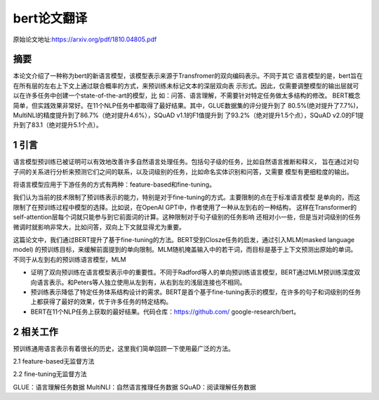 bert论文翻译
=================
原始论文地址:https://arxiv.org/pdf/1810.04805.pdf

摘要
-----------------
本论文介绍了一种称为bert的新语言模型，该模型表示来源于Transfromer的双向编码表示。不同于其它
语言模型的是，bert旨在在所有层的左右上下文上通过联合概率的方式，来预训练未标记文本的深层双向表
示形式。因此，仅需要调整模型的输出层就可以在许多任务中创建一个state-of-the-art的模型，比
如：问答、语言理解，不需要针对特定任务做太多结构的修改。
BERT概念简单，但实践效果非常好。在11个NLP任务中都取得了最好结果。其中，GLUE数据集的评分提升到了
80.5%(绝对提升了7.7%)，MultiNLI的精度提升到了86.7%（绝对提升4.6%），SQuAD v1.1的F1值提升到
了93.2%（绝对提升1.5个点），SQuAD v2.0的F1提升到了83.1（绝对提升5.1个点）。

1 引言
-----------------
语言模型预训练已被证明可以有效地改善许多自然语言处理任务。包括句子级的任务，比如自然语言推断和释义，
旨在通过对句子间的关系进行分析来预测它们之间的联系，以及词级别的任务，比如命名实体识别和问答，又需要
模型有更细粒度的输出。

将语言模型应用于下游任务的方式有两种：feature-based和fine-tuning。

我们认为当前的技术限制了预训练表示的能力，特别是对于fine-tuning的方式。主要限制的点在于标准语言模型
是单向的，而这限制了在预训练过程中模型的选择。比如说，在OpenAI GPT中，作者使用了一种从左到右的一种结构，
这样在Transformer的self-attention层每个词就只能参与到它前面词的计算。这种限制对于句子级别的任务影响
还相对小一些，但是当对词级别的任务微调时就影响非常大，比如问答，双向上下文就显得尤为重要。

这篇论文中，我们通过BERT提升了基于fine-tuning的方法。BERT受到Closze任务的启发，通过引入MLM(masked language model)
的预训练目标，来缓解前面提到的单向限制。MLM随机掩盖输入中的若干词，而目标是基于上下文预测出原始的单词。
不同于从左到右的预训练语言模型，MLM

* 证明了双向预训练在语言模型表示中的重要性。不同于Radford等人的单向预训练语言模型，BERT通过MLM预训练深度双向语言表示。和Peters等人独立使用从左到有，从右到左的浅层连接也不相同。
* 预训练表示降低了特定任务体系结构设计的需求。BERT是首个基于fine-tuning表示的模型，在许多的句子和词级别的任务上都获得了最好的效果，优于许多任务的特定结构。
* BERT在11个NLP任务上获取的最好结果。代码仓库：https://github.com/ google-research/bert。

2 相关工作
-----------------
预训练通用语言表示有着很长的历史，这里我们简单回顾一下使用最广泛的方法。

2.1 feature-based无监督方法

2.2 fine-tuning无监督方法


GLUE：语言理解任务数据
MultiNLI：自然语言推理任务数据
SQuAD：阅读理解任务数据
